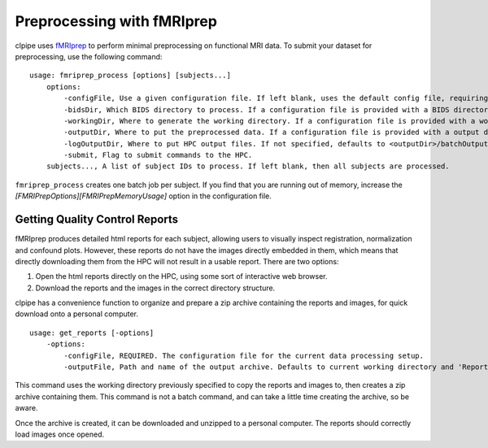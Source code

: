 ===========================
Preprocessing with fMRIprep
===========================

clpipe uses `fMRIprep <https://fmriprep.readthedocs.io/en/stable/>`_ to perform minimal preprocessing on functional MRI data. To submit your dataset for preprocessing, use the following command: ::

    usage: fmriprep_process [options] [subjects...]
        options:
            -configFile, Use a given configuration file. If left blank, uses the default config file, requiring definition of BIDS, working and output directories.
            -bidsDir, Which BIDS directory to process. If a configuration file is provided with a BIDS directory, this argument is not necessary.
            -workingDir, Where to generate the working directory. If a configuration file is provided with a working directory, this argument is not necessary.
            -outputDir, Where to put the preprocessed data. If a configuration file is provided with a output directory, this argument is not necessary.
            -logOutputDir, Where to put HPC output files. If not specified, defaults to <outputDir>/batchOutput.
            -submit, Flag to submit commands to the HPC.
        subjects..., A list of subject IDs to process. If left blank, then all subjects are processed.

``fmriprep_process`` creates one batch job per subject. If you find that you are running out of memory, increase the `[FMRIPrepOptions][FMRIPrepMemoryUsage]` option in the configuration file.


Getting Quality Control Reports
-------------------------------

fMRIprep produces detailed html reports for each subject, allowing users to visually inspect registration, normalization and confound plots. However, these reports do not have the images directly embedded in them, which means that directly downloading them from the HPC will not result in a usable report. There are two options:

1. Open the html reports directly on the HPC, using some sort of interactive web browser.
2. Download the reports and the images in the correct directory structure.

clpipe has a convenience function to organize and prepare a zip archive containing the reports and images, for quick download onto a personal computer. ::

    usage: get_reports [-options]
        -options:
            -configFile, REQUIRED. The configuration file for the current data processing setup.
            -outputFile, Path and name of the output archive. Defaults to current working directory and 'Report_Archive.zip'

This command uses the working directory previously specified to copy the reports and images to, then creates a zip archive containing them. This command is not a batch command, and can take a little time creating the archive, so be aware.

Once the archive is created, it can be downloaded and unzipped to a personal computer. The reports should correctly load images once opened. 